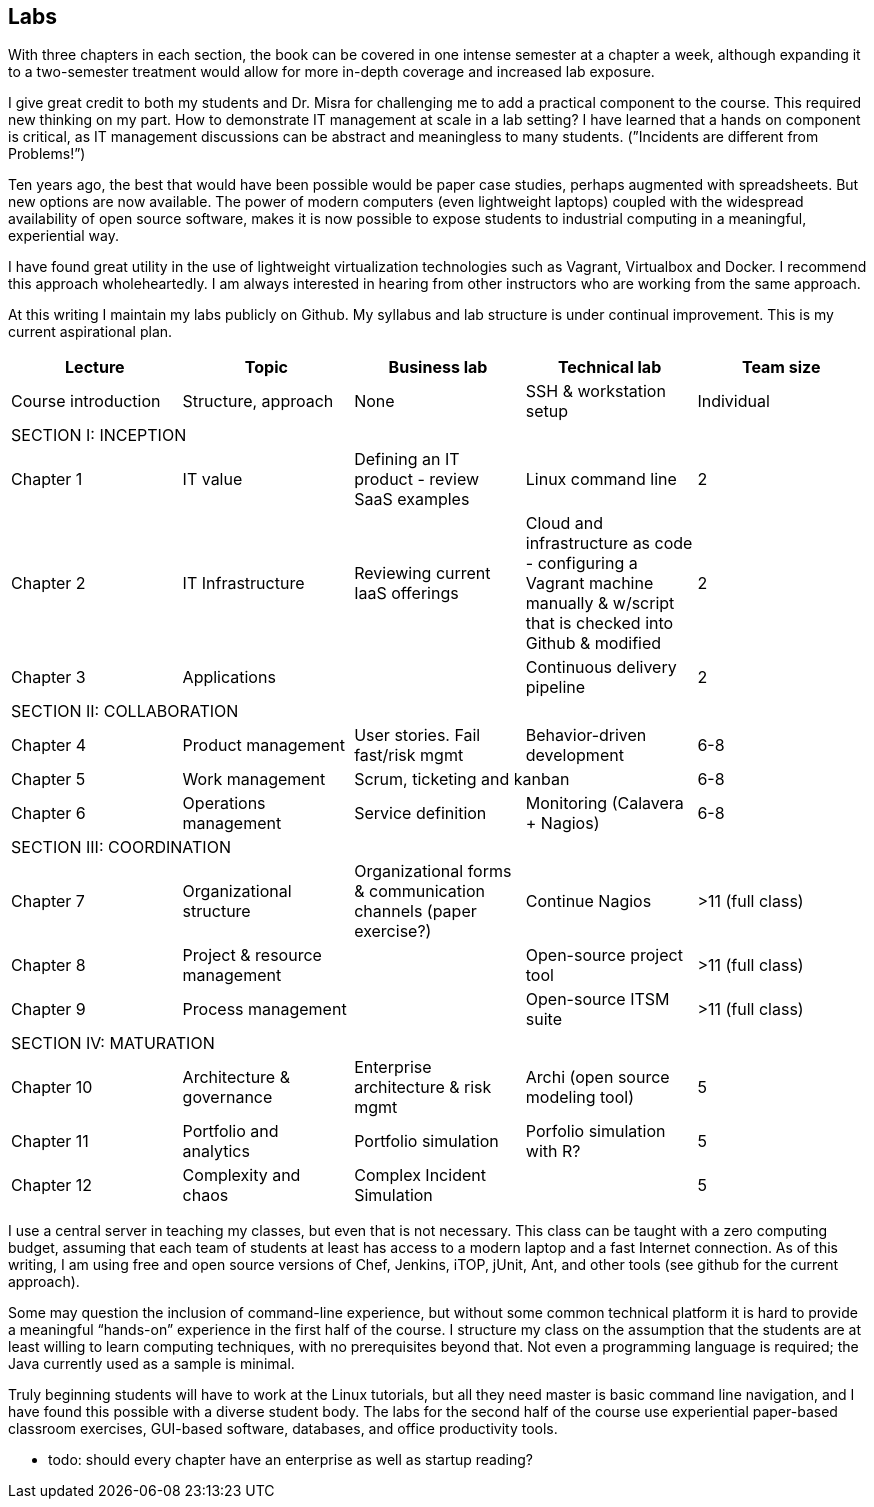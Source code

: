 == Labs

ifdef::collaborator-draft[]

_Collaboration note_

_Should labs be mentioned in this book or decoupled entirely?_

_-ctb_

endif::collaborator-draft[]

With three chapters in each section, the book can be covered in one intense semester at a chapter a week, although expanding it to a two-semester treatment would allow for more in-depth coverage and increased lab exposure.

I give great credit to both my students and Dr. Misra for challenging me to add a practical component to the course. This required new thinking on my part. How to demonstrate IT management at scale in a lab setting? I have learned that a hands on component is critical, as IT management discussions can be  abstract and meaningless to many students. (”Incidents are different from Problems!”)

Ten years ago, the best that would have been possible would be paper case studies, perhaps augmented with spreadsheets. But new options are now available. The power of modern computers (even lightweight laptops) coupled with the widespread availability of open source software, makes it is now possible to expose students to industrial computing in a meaningful, experiential way.

I have found great utility in the use of lightweight virtualization technologies such as Vagrant, Virtualbox and Docker.  I recommend this approach wholeheartedly. I am always interested in hearing from other instructors who are working from the same approach.

At this writing I maintain my labs publicly on Github.  My syllabus and lab structure is under continual improvement. This is my current aspirational plan.

[cols="5*", options="header"]
|====
|Lecture|Topic|Business lab |Technical lab |Team size
|Course introduction |Structure, approach |None|SSH & workstation setup |Individual
5+|SECTION I: INCEPTION
|Chapter 1 |IT value |Defining an IT product - review SaaS examples |Linux command line | 2
|Chapter 2 |IT Infrastructure |Reviewing current IaaS offerings |Cloud and infrastructure as code - configuring a Vagrant machine manually & w/script that is checked into Github & modified | 2
|Chapter 3 |Applications||Continuous delivery pipeline | 2
5+|SECTION II: COLLABORATION
|Chapter 4 |Product management |User stories. Fail fast/risk mgmt |Behavior-driven development |6-8
|Chapter 5 |Work management 2+^|Scrum, ticketing and kanban |6-8
|Chapter 6 |Operations management |Service definition |Monitoring (Calavera + Nagios) | 6-8
5+|SECTION III: COORDINATION
|Chapter 7 |Organizational structure |Organizational forms & communication channels (paper exercise?) |Continue Nagios | >11 (full class)
|Chapter 8 |Project & resource management | |Open-source project tool | >11 (full class)
|Chapter 9 |Process management | |Open-source ITSM suite | >11 (full class)
5+|SECTION IV: MATURATION
|Chapter 10 |Architecture & governance | Enterprise architecture & risk mgmt |Archi (open source modeling tool) | 5
|Chapter 11 |Portfolio and analytics |Portfolio simulation |Porfolio simulation with R? | 5
|Chapter 12 |Complexity and chaos | Complex Incident Simulation | |5
|====

I use a central server in teaching my classes, but even that is not necessary. This class can be taught with a zero computing budget, assuming that each team of students at least has access to a modern laptop and a fast Internet connection. As of this writing, I am using free and open source versions of Chef, Jenkins, iTOP, jUnit, Ant, and other tools (see github for the current approach).

Some may question the inclusion of command-line experience, but without some common technical platform it is hard to provide a meaningful “hands-on” experience in the first half of the course. I structure my class on the assumption that the students are at least willing to learn computing techniques, with no prerequisites beyond that. Not even a programming language is required; the Java currently used as a sample is minimal.

Truly beginning students will have to work at the Linux tutorials, but all they need master is basic command line navigation, and I have found this possible with a diverse student body. The labs for the second half of the course use experiential paper-based classroom exercises, GUI-based software, databases, and office productivity tools.


*** todo: should every chapter have an enterprise as well as startup reading?
